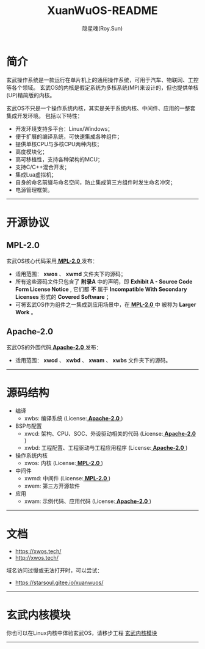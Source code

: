 #+STARTUP: overview
#+STARTUP: content
#+STARTUP: showall
#+STARTUP: showeverything
#+STARTUP: hidestars
#+TITLE: XuanWuOS-README
#+AUTHOR: 隐星魂(Roy.Sun)
#+EMAIL: roy.sun@starsoul.tech
#+DATE:
#+LANGUAGE: zh-CN
#+OPTIONS: ^:{}
#+OPTIONS: title:nil
#+OPTIONS: toc:nil

* 简介

玄武操作系统是一款运行在单片机上的通用操作系统，可用于汽车、物联网、工控等各个领域。
玄武OS的内核是假定系统为多核系统(MP)来设计的，但也提供单核(UP)精简版的内核。

玄武OS不只是一个操作系统内核，其实是关于系统内核、中间件、应用的一整套集成开发环境。
包括以下特性：

+ 开发环境支持多平台：Linux/Windows；
+ 便于扩展的编译系统，可快速集成各种组件；
+ 提供单核CPU与多核CPU两种内核；
+ 高度模块化；
+ 高可移植性，支持各种架构的MCU；
+ 支持C/C++混合开发；
+ 集成Lua虚拟机；
+ 自身的命名前缀与命名空间，防止集成第三方组件时发生命名冲突；
+ 电源管理框架。

--------

* 开源协议

** MPL-2.0

玄武OS核心代码采用[[http://mozilla.org/MPL/2.0/][ *MPL-2.0* ]]发布：

-   适用范围： *xwos* 、 *xwmd* 文件夹下的源码；
-   所有这些源码文件只包含了 *附录A* 中的声明，即 *Exhibit A - Source Code Form License Notice* ,
    它们都 *不* 属于 *Incompatible With Secondary Licenses* 形式的 *Covered Software* ；
-   可将玄武OS作为组件之一集成到应用场景中，在[[http://mozilla.org/MPL/2.0/][ *MPL-2.0* ]]中
    被称为 *Larger Work* 。


** Apache-2.0

玄武OS的外围代码[[http://www.apache.org/licenses/LICENSE-2.0][ *Apache-2.0* ]]发布：

-   适用范围： *xwcd* 、 *xwbd* 、 *xwam* 、 *xwbs* 文件夹下的源码。


--------

* 源码结构

#+CAPTION:玄武OS架构图
#+ATTR_LATEX: :float nil :width \textwidth :options scale=1
#+ATTR_ODT: :scale 1
#+ATTR_HTML: :width 70%
[[http://xwos.tech/res/figure/xwos-arch.png]]

+ 编译
  - xwbs: 编译系统 (License:[[http://www.apache.org/licenses/LICENSE-2.0][ *Apache-2.0* ]])
+ BSP与配置
  - xwcd: 架构、CPU、SOC、外设驱动相关的代码 (License:[[http://www.apache.org/licenses/LICENSE-2.0][ *Apache-2.0* ]])
  - xwbd: 工程配置、工程驱动与工程应用程序 (License:[[http://www.apache.org/licenses/LICENSE-2.0][ *Apache-2.0* ]])
+ 操作系统内核
  - xwos: 内核 (License:[[http://mozilla.org/MPL/2.0/][ *MPL-2.0* ]])
+ 中间件
  - xwmd: 中间件 (License:[[http://mozilla.org/MPL/2.0/][ *MPL-2.0* ]])
  - xwem: 第三方开源软件
+ 应用
  - xwam: 示例代码、应用代码 (License:[[http://www.apache.org/licenses/LICENSE-2.0][ *Apache-2.0* ]])

--------

* 文档

+ [[https://xwos.tech/]]
+ [[http://xwos.tech/]]

域名访问过慢或无法打开时，可以尝试：

+ [[https://starsoul.gitee.io/xuanwuos/]]

--------

* 玄武内核模块

你也可以在Linux内核中体验玄武OS，请移步工程 [[https://gitee.com/starsoul/XuanWuKO][玄武内核模块]]

--------
